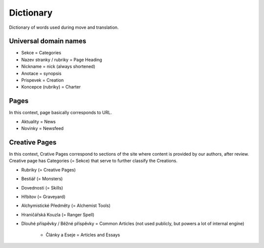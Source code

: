 .. _dictionary:

###########
Dictionary
###########

Dictionary of words used during move and translation. 

**********************
Universal domain names
**********************

* Sekce = Categories
* Nazev stranky / rubriky = Page Heading
* Nickname = nick (always shortened)
* Anotace = synopsis
* Prispevek = Creation
* Koncepce (rubriky) = Charter

*****
Pages
*****

In this context, page basically corresponds to URL. 

* Aktuality = News
* Novinky = Newsfeed

**************
Creative Pages
**************

In this context, Crative Pages correspond to sections of the site where content is provided by our authors, after review. Creative page has Categories (= Sekce) that serve to further classify the Creations. 

* Rubriky (= Creative Pages)
* Bestiář (= Monsters)
* Dovednosti (= Skills)
* Hřbitov (= Graveyard)
* Alchymistické Předměty (= Alchemist Tools)
* Hraničářská Kouzla (= Ranger Spell)
* Dlouhé příspěvky / Běžné příspěvky = Common Articles (not used publicly, but powers a lot of internal engine)

    * Články a Eseje = Articles and Essays
    